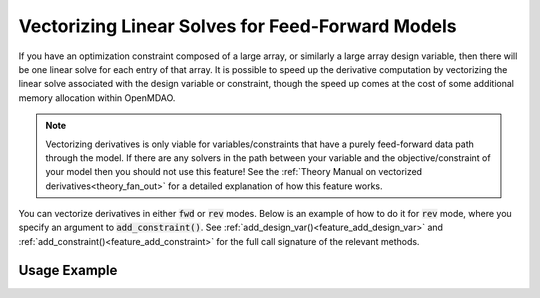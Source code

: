 .. _feature_vectorized_derivatives:

#################################################
Vectorizing Linear Solves for Feed-Forward Models
#################################################

If you have an optimization constraint composed of a large array, or similarly a large array design variable, then there will be one linear solve for each entry of that array.
It is possible to speed up the derivative computation by vectorizing the linear solve associated with the design variable or constraint,
though the speed up comes at the cost of some additional memory allocation within OpenMDAO.

.. note::

    Vectorizing derivatives is only viable for variables/constraints that have a purely feed-forward data path through the model.
    If there are any solvers in the path between your variable and the objective/constraint of your model then you should not use this feature!
    See the :ref:`Theory Manual on vectorized derivatives<theory_fan_out>` for a detailed explanation of how this feature works.

You can vectorize derivatives in either :code:`fwd` or :code:`rev` modes.
Below is an example of how to do it for :code:`rev` mode, where you specify an argument to :code:`add_constraint()`.
See :ref:`add_design_var()<feature_add_design_var>` and :ref:`add_constraint()<feature_add_constraint>` for the full call signature of the relevant methods.

-------------
Usage Example
-------------

.. embed-code::
    openmdao.core.tests.test_matmat.MatMatTestCase.test_feature_vectorized_derivs
    :layout: code, output